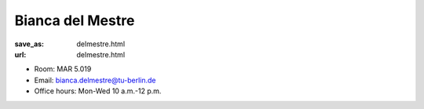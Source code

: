 Bianca del Mestre
***************************


:save_as: delmestre.html
:url: delmestre.html



.. container:: twocol

   .. container:: leftside

      - Room: MAR 5.019

      - Email: bianca.delmestre@tu-berlin.de

      - Office hours: Mon-Wed 10 a.m.-12 p.m.
      

   .. container:: rightside

      .. figure:: img/bm_500.png
		 :width: 25%
		 :align: right
		 :alt: Bianca del Mestre



